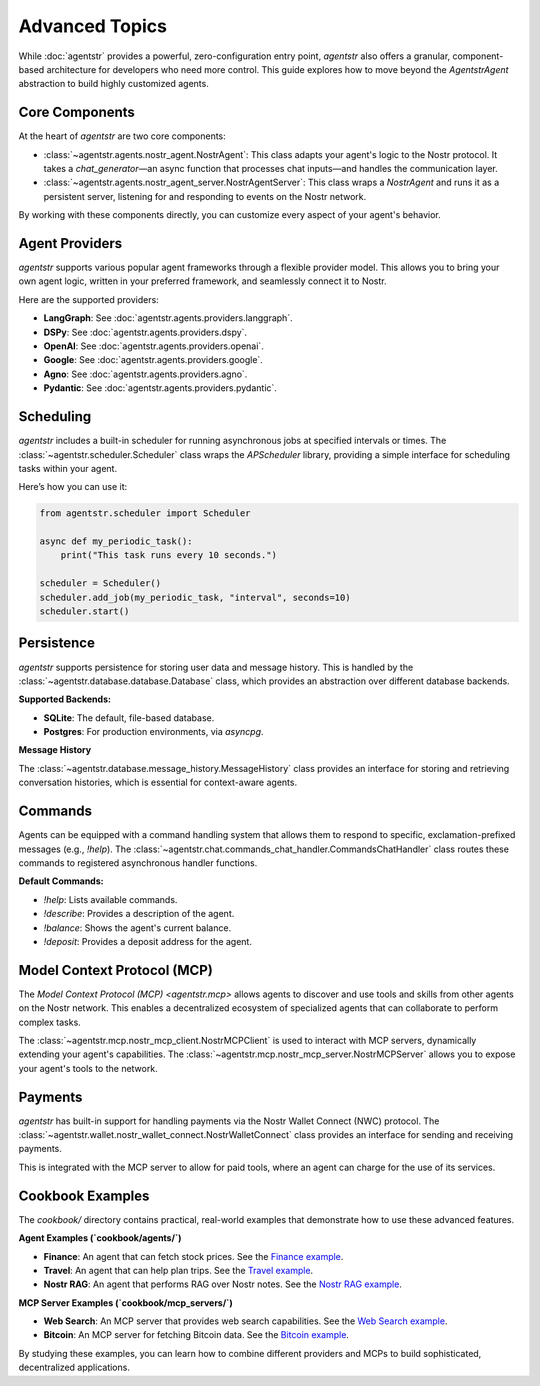 Advanced Topics
===============

While :doc:`agentstr` provides a powerful, zero-configuration entry point, `agentstr` also offers a granular, component-based architecture for developers who need more control. This guide explores how to move beyond the `AgentstrAgent` abstraction to build highly customized agents.

Core Components
----------------

At the heart of `agentstr` are two core components:

*   :class:`~agentstr.agents.nostr_agent.NostrAgent`: This class adapts your agent's logic to the Nostr protocol. It takes a `chat_generator`—an async function that processes chat inputs—and handles the communication layer.
*   :class:`~agentstr.agents.nostr_agent_server.NostrAgentServer`: This class wraps a `NostrAgent` and runs it as a persistent server, listening for and responding to events on the Nostr network.

By working with these components directly, you can customize every aspect of your agent's behavior.

Agent Providers
---------------

`agentstr` supports various popular agent frameworks through a flexible provider model. This allows you to bring your own agent logic, written in your preferred framework, and seamlessly connect it to Nostr.

Here are the supported providers:

*   **LangGraph**: See :doc:`agentstr.agents.providers.langgraph`.

*   **DSPy**: See :doc:`agentstr.agents.providers.dspy`.

*   **OpenAI**: See :doc:`agentstr.agents.providers.openai`.

*   **Google**: See :doc:`agentstr.agents.providers.google`.

*   **Agno**: See :doc:`agentstr.agents.providers.agno`.

*   **Pydantic**: See :doc:`agentstr.agents.providers.pydantic`.

Scheduling
----------

`agentstr` includes a built-in scheduler for running asynchronous jobs at specified intervals or times. The :class:`~agentstr.scheduler.Scheduler` class wraps the `APScheduler` library, providing a simple interface for scheduling tasks within your agent.

Here’s how you can use it:

.. code-block:: python

    from agentstr.scheduler import Scheduler

    async def my_periodic_task():
        print("This task runs every 10 seconds.")

    scheduler = Scheduler()
    scheduler.add_job(my_periodic_task, "interval", seconds=10)
    scheduler.start()

Persistence
-----------

`agentstr` supports persistence for storing user data and message history. This is handled by the :class:`~agentstr.database.database.Database` class, which provides an abstraction over different database backends.

**Supported Backends:**

*   **SQLite**: The default, file-based database.
*   **Postgres**: For production environments, via `asyncpg`.

**Message History**

The :class:`~agentstr.database.message_history.MessageHistory` class provides an interface for storing and retrieving conversation histories, which is essential for context-aware agents.

Commands
--------

Agents can be equipped with a command handling system that allows them to respond to specific, exclamation-prefixed messages (e.g., `!help`). The :class:`~agentstr.chat.commands_chat_handler.CommandsChatHandler` class routes these commands to registered asynchronous handler functions.

**Default Commands:**

*   `!help`: Lists available commands.
*   `!describe`: Provides a description of the agent.
*   `!balance`: Shows the agent's current balance.
*   `!deposit`: Provides a deposit address for the agent.

Model Context Protocol (MCP)
----------------------------

The `Model Context Protocol (MCP) <agentstr.mcp>` allows agents to discover and use tools and skills from other agents on the Nostr network. This enables a decentralized ecosystem of specialized agents that can collaborate to perform complex tasks.

The :class:`~agentstr.mcp.nostr_mcp_client.NostrMCPClient` is used to interact with MCP servers, dynamically extending your agent's capabilities. The :class:`~agentstr.mcp.nostr_mcp_server.NostrMCPServer` allows you to expose your agent's tools to the network.

Payments
--------

`agentstr` has built-in support for handling payments via the Nostr Wallet Connect (NWC) protocol. The :class:`~agentstr.wallet.nostr_wallet_connect.NostrWalletConnect` class provides an interface for sending and receiving payments.

This is integrated with the MCP server to allow for paid tools, where an agent can charge for the use of its services.

Cookbook Examples
-----------------

The `cookbook/` directory contains practical, real-world examples that demonstrate how to use these advanced features.

**Agent Examples (`cookbook/agents/`)**

*   **Finance**: An agent that can fetch stock prices. See the `Finance example <https://github.com/agentstr/agentstr-sdk/tree/main/cookbook/agents/finance>`_.
*   **Travel**: An agent that can help plan trips. See the `Travel example <https://github.com/agentstr/agentstr-sdk/tree/main/cookbook/agents/travel>`_.
*   **Nostr RAG**: An agent that performs RAG over Nostr notes. See the `Nostr RAG example <https://github.com/agentstr/agentstr-sdk/tree/main/cookbook/agents/nostr_rag>`_.

**MCP Server Examples (`cookbook/mcp_servers/`)**

*   **Web Search**: An MCP server that provides web search capabilities. See the `Web Search example <https://github.com/agentstr/agentstr-sdk/tree/main/cookbook/mcp_servers/web_search>`_.
*   **Bitcoin**: An MCP server for fetching Bitcoin data. See the `Bitcoin example <https://github.com/agentstr/agentstr-sdk/tree/main/cookbook/mcp_servers/bitcoin>`_.

By studying these examples, you can learn how to combine different providers and MCPs to build sophisticated, decentralized applications.
